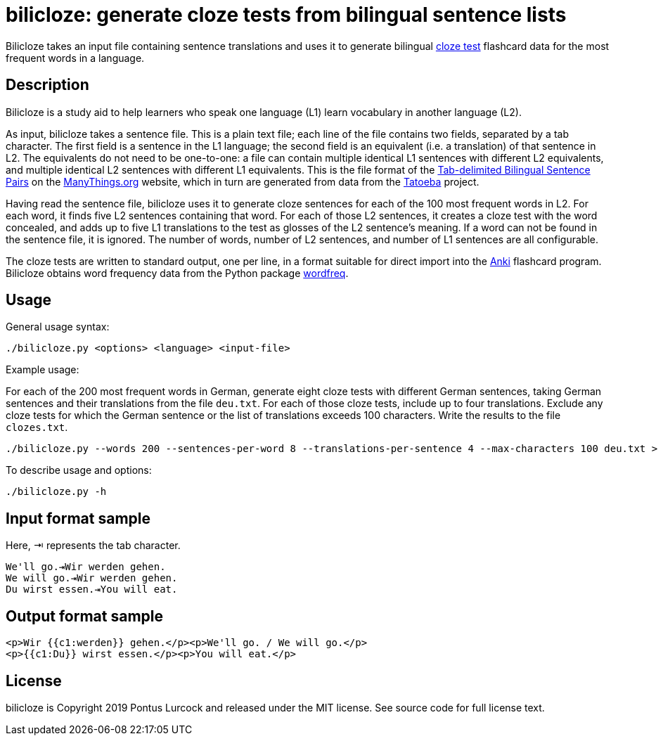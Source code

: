 bilicloze: generate cloze tests from bilingual sentence lists
=============================================================

Bilicloze takes an input file containing sentence translations and uses it
to generate bilingual https://en.wikipedia.org/wiki/Cloze_test[cloze test]
flashcard data for the most frequent words in a language.

Description
-----------

Bilicloze is a study aid to help learners who speak one language (L1)
learn vocabulary in another language (L2).

As input, bilicloze takes a sentence file. This is a plain text file; each
line of the file contains two fields, separated by a tab character. The
first field is a sentence in the L1 language; the second field is an
equivalent (i.e. a translation) of that sentence in L2. The equivalents do
not need to be one-to-one: a file can contain multiple identical L1
sentences with different L2 equivalents, and multiple identical L2
sentences with different L1 equivalents. This is the file format of the
https://www.manythings.org/anki/[Tab-delimited Bilingual Sentence Pairs]
on the https://manythings.org[ManyThings.org] website, which in turn are
generated from data from the https://tatoeba.org/[Tatoeba] project.

Having read the sentence file, bilicloze uses it to generate cloze
sentences for each of the 100 most frequent words in L2. For each word, it
finds five L2 sentences containing that word. For each of those L2
sentences, it creates a cloze test with the word concealed, and adds up to
five L1 translations to the test as glosses of the L2 sentence's meaning.
If a word can not be found in the sentence file, it is ignored. The number
of words, number of L2 sentences, and number of L1 sentences are all
configurable.

The cloze tests are written to standard output, one per line, in a format
suitable for direct import into the https://apps.ankiweb.net/[Anki]
flashcard program. Bilicloze obtains word frequency data from the Python
package https://pypi.org/project/wordfreq/[wordfreq].

Usage
-----

General usage syntax:

----
./bilicloze.py <options> <language> <input-file>
----

Example usage:

For each of the 200 most frequent words in German, generate eight cloze
tests with different German sentences, taking German sentences and their
translations from the file `deu.txt`. For each of those cloze tests,
include up to four translations. Exclude any cloze tests for which the
German sentence or the list of translations exceeds 100 characters. Write
the results to the file `clozes.txt`.

----
./bilicloze.py --words 200 --sentences-per-word 8 --translations-per-sentence 4 --max-characters 100 deu.txt > clozes.txt
----

To describe usage and options:

----
./bilicloze.py -h
----

Input format sample
-------------------

Here, ⇥ represents the tab character.

----
We'll go.⇥Wir werden gehen.
We will go.⇥Wir werden gehen.
Du wirst essen.⇥You will eat.
----

Output format sample
--------------------

----
<p>Wir {{c1:werden}} gehen.</p><p>We'll go. / We will go.</p>
<p>{{c1:Du}} wirst essen.</p><p>You will eat.</p>
----

License
-------

bilicloze is Copyright 2019 Pontus Lurcock and released under the
MIT license. See source code for full license text.
